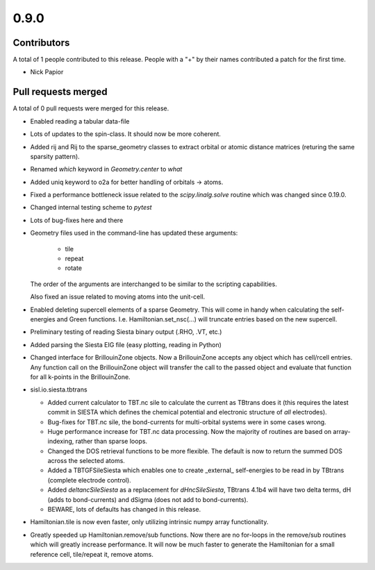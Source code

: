 *****
0.9.0
*****

Contributors
============

A total of 1 people contributed to this release.  People with a "+" by their
names contributed a patch for the first time.

* Nick Papior

Pull requests merged
====================

A total of 0 pull requests were merged for this release.


* Enabled reading a tabular data-file

* Lots of updates to the spin-class. It should now be more coherent.

* Added rij and Rij to the sparse_geometry classes to extract orbital or
  atomic distance matrices (returing the same sparsity pattern).

* Renamed `which` keyword in `Geometry.center` to `what`

* Added uniq keyword to o2a for better handling of orbitals -> atoms.

* Fixed a performance bottleneck issue related to the `scipy.linalg.solve`
  routine which was changed since 0.19.0.

* Changed internal testing scheme to `pytest`

* Lots of bug-fixes here and there

* Geometry files used in the command-line has updated these arguments:

   * tile
   * repeat
   * rotate

  The order of the arguments are interchanged to be similar to the
  scripting capabilities.

  Also fixed an issue related to moving atoms into the unit-cell.

* Enabled deleting supercell elements of a sparse Geometry. This
  will come in handy when calculating the self-energies and Green
  functions. I.e. Hamiltonian.set_nsc(...) will truncate entries
  based on the new supercell.

* Preliminary testing of reading Siesta binary output (.RHO, .VT, etc.)

* Added parsing the Siesta EIG file (easy plotting, reading in Python)

* Changed interface for BrillouinZone objects.
  Now a BrillouinZone accepts any object which has cell/rcell entries.
  Any function call on the BrillouinZone object will transfer the call to the
  passed object and evaluate that function for all k-points in the BrillouinZone.

* sisl.io.siesta.tbtrans

  * Added current calculator to TBT.nc sile to calculate the current as TBtrans
    does it (this requires the latest commit in SIESTA which defines the
    chemical potential and electronic structure of *all* electrodes).

  * Bug-fixes for TBT.nc sile, the bond-currents for multi-orbital systems
    were in some cases wrong.

  * Huge performance increase for TBT.nc data processing. Now the majority
    of routines are based on array-indexing, rather than sparse loops.

  * Changed the DOS retrieval functions to be more flexible. The default is
    now to return the summed DOS across the selected atoms.

  * Added a TBTGFSileSiesta which enables one to create _external_ self-energies
    to be read in by TBtrans (complete electrode control).

  * Added `deltancSileSiesta` as a replacement for `dHncSileSiesta`, TBtrans 4.1b4
    will have two delta terms, dH (adds to bond-currents) and dSigma (does not
    add to bond-currents).

  * BEWARE, lots of defaults has changed in this release.

* Hamiltonian.tile is now even faster, only utilizing
  intrinsic numpy array functionality.

* Greatly speeded up Hamiltonian.remove/sub functions.
  Now there are no for-loops in the remove/sub routines which
  will greatly increase performance.
  It will now be much faster to generate the Hamiltonian for
  a small reference cell, tile/repeat it, remove atoms.
